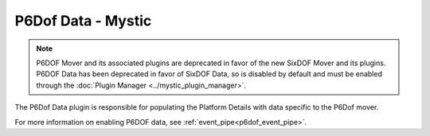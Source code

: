 .. ****************************************************************************
.. CUI
..
.. The Advanced Framework for Simulation, Integration, and Modeling (AFSIM)
..
.. The use, dissemination or disclosure of data in this file is subject to
.. limitation or restriction. See accompanying README and LICENSE for details.
.. ****************************************************************************

P6Dof Data - Mystic
===================

.. note:: P6DOF Mover and its associated plugins are deprecated in favor of the new SixDOF Mover and its plugins. P6DOF Data has been deprecated in favor of SixDOF Data, so is disabled by default and must be enabled through the :doc:`Plugin Manager <../mystic_plugin_manager>`.

.. image:: ../images/rv_p6dof_data.png

The P6Dof Data plugin is responsible for populating the Platform Details with data specific to the P6Dof mover.

For more information on enabling P6DOF data, see :ref:`event_pipe<p6dof_event_pipe>`.
